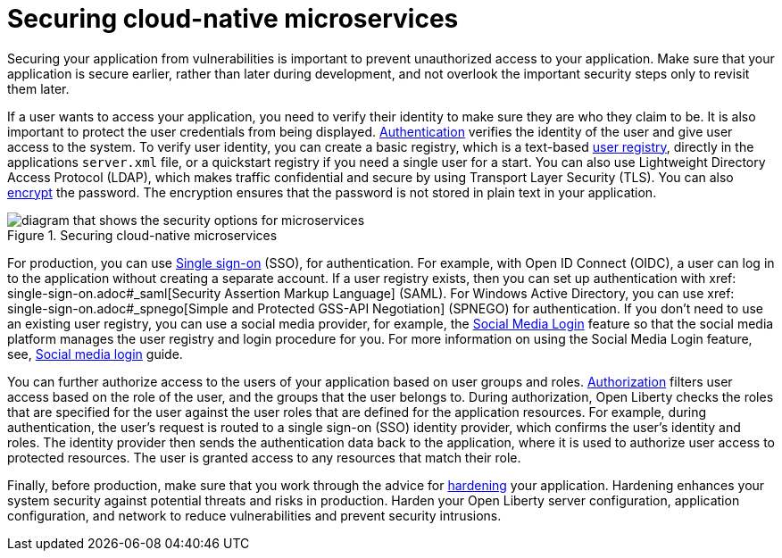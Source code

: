 
// Copyright (c) 2020 IBM Corporation and others.
// Licensed under Creative Commons Attribution-NoDerivatives
// 4.0 International (CC BY-ND 4.0)
//   https://creativecommons.org/licenses/by-nd/4.0/
//
// Contributors:
//     IBM Corporation
//
:page-description: Securing your application from vulnerabilities helps to make sure that your application is secure earlier, rather than later during development.
:seo-title: Designing cloud-native microservices
:seo-description: Securing your application from vulnerabilities helps to make sure that your application is secure earlier, rather than later during development.
:page-layout: general-reference
:page-type: general
= Securing cloud-native microservices

Securing your application from vulnerabilities is important to prevent unauthorized access to your application.
Make sure that your application is secure earlier, rather than later during development, and not overlook the important security steps only to revisit them later.

If a user wants to access your application, you need to verify their identity to make sure they are who they claim to be.
It is also important to protect the user credentials from being displayed.
xref:authentication.adoc[Authentication] verifies the identity of the user and give user access to the system.
To verify user identity, you can create a basic registry, which is a text-based xref:user-registries-application-security.adoc#_basic_user_registries_for_application_development[user registry], directly in the applications `server.xml` file, or a quickstart registry if you need a single user for a start.
You can also use Lightweight Directory Access Protocol (LDAP), which makes traffic confidential and secure by using Transport Layer Security (TLS).
You can also xref:password-encryption.adoc[encrypt] the password. The encryption ensures that the password is not stored in plain text in your application.

.Securing cloud-native microservices
image::CNS.png[diagram that shows the security options for microservices,align="center"]

For production, you can use xref:single-sign-on.adoc[Single sign-on] (SSO), for authentication.
For example, with Open ID Connect (OIDC), a user can log in to the application without creating a separate account.
If a user registry exists, then you can set up authentication with xref: single-sign-on.adoc#_saml[Security Assertion Markup Language] (SAML).
For Windows Active Directory, you can use xref: single-sign-on.adoc#_spnego[Simple and Protected GSS-API Negotiation] (SPNEGO) for authentication.
If you don't need to use an existing user registry, you can use a social media provider, for example, the xref:single-sign-on.adoc#_social_media_login[Social Media Login] feature so that the social media platform manages the user registry and login procedure for you.
For more information on using the Social Media Login feature, see, link:/guides/social-media-login.html[Social media login] guide.

You can further authorize access to the users of your application based on user groups and roles.
xref:authorization.adoc[Authorization] filters user access based on the role of the user, and the groups that the user belongs to.
During authorization, Open Liberty checks the roles that are specified for the user against the user roles that are defined for the application resources.
For example, during authentication, the user’s request is routed to a single sign-on (SSO) identity provider, which confirms the user’s identity and roles.
The identity provider then sends the authentication data back to the application, where it is used to authorize user access to protected resources.
The user is granted access to any resources that match their role.

Finally, before production, make sure that you work through the advice for xref:security-hardening.adoc[hardening] your application.
Hardening enhances your system security against potential threats and risks in production.
Harden your Open Liberty server configuration, application configuration, and network to reduce vulnerabilities and prevent security intrusions.
